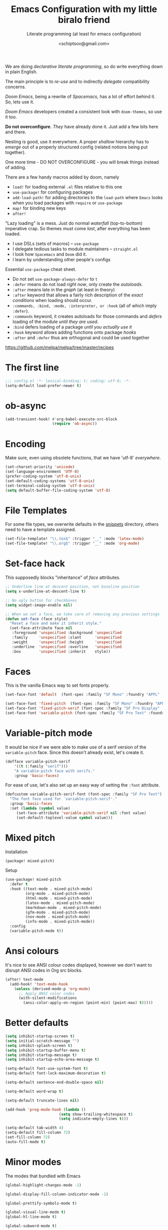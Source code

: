 # -*- mode: org; coding: utf-8; -*-
#+TITLE: Emacs Configuration with my little biralo friend
#+SUBTITLE: Literate programming (at least for emacs configuration)
#+AUTHOR: <schiptsov@gmail.com>
#+PROPERTY: header-args:emacs-lisp :tangle yes :comments link
#+PROPERTY: header-args:elisp :exports code
#+STARTUP: indent fold overview

We are doing /declarative literate programming/, so do write everything down in plain English.

The main principle is to /re-use/ and to indirectly /delegate/ compatibility concerns.

/Doom Emacs/, being a rewrite of /Spacemacs/, has a lot of effort behind it. So, lets use it.

/Doom Emacs/ developers created a consistent look with ~doom-themes~, so use it too.

*Do not overconfigure*. /They/ have already done it. Just add a few bits here and there.

Nesting is good, use it everywhere. A proper /shallow/ hierarchy has to /emerge/ out of a properly structured config (related notions being put together).

One more time - DO NOT OVERCONFIGURE - you will break things instead of adding.

There are a few handy macros added by doom, namely
- ~load!~ for loading external ~.el~ files relative to this one
- ~use-package!~ for configuring packages
- ~add-load-path!~ for adding directories to the ~load-path~ where ~Emacs~ looks when
  you load packages with ~require~ or ~use-package~
- ~map!~ for binding new keys
- ~after!~

"Lazy loading" is a mess. Just do normal /waterfall/ (top-to-bottom) imperative crap.
So themes must come /last/, after everything has been loaded.

- I use DSLs (sets of macros) -- ~use-package~
- I delegate tedious tasks to module maintainers -- ~straight.el~
- I look how ~Spacemacs~ and ~Doom~ did it.
- I learn by understanding other people's configs

Essential ~use-package~ cheat sheet.
- Do not set ~use-package-always-defer~ to ~t~
- ~:defer~ means do not load /right now/, only create the /autoloads/.
- ~:after~ means late in the /graph/ (at least in theory)
- ~:after~ keyword that allows a fairly rich description of the /exact conditions/ when loading should occur.
- ~:commands, :bind, :mode, :interpreter, or :hook~ (all of which imply ~:defer~).
- ~:commands~ keyword, it creates autoloads for those commands and /defers/ loading of the module /until they are used/.
- ~:bind~  defers loading of a package /until you actually use it/
- ~:hook~ keyword allows adding functions onto package /hooks/
- ~:after~ and ~:defer~ thus are orthogonal and could be used together

[[https://github.com/melpa/melpa/tree/master/recipes]]

#+TODO: org-mode ox-publish, exports, latex, pandoc, hugo

* The first line
#+BEGIN_SRC emacs-lisp :comments no
  ;;; config.el -*- lexical-binding: t; coding: utf-8; -*-
  (setq-default load-prefer-newer t)
#+END_SRC
* ob-async
#+begin_src emacs-lisp
(add-transient-hook! #'org-babel-execute-src-block
					 (require 'ob-async))
#+end_src
* Encoding
Make sure, even using obsolete functions, that we have 'utf-8' /everywhere/.
#+BEGIN_SRC emacs-lisp
(set-charset-priority 'unicode)
(set-language-environment 'UTF-8)
(prefer-coding-system 'utf-8-unix)
(set-default-coding-systems 'utf-8-unix)
(set-terminal-coding-system 'utf-8-unix)
(setq default-buffer-file-coding-system 'utf-8)
#+END_SRC
* File Templates

For some file types, we overwrite defaults in the [[file:./snippets][snippets]] directory, others
need to have a template assigned.

#+begin_src emacs-lisp
(set-file-template! "\\.tex$" :trigger "__" :mode 'latex-mode)
(set-file-template! "\\.org$" :trigger "__" :mode 'org-mode)
#+end_src

* Set-face hack
This supposedly blocks "inheritance" of /face/ attributes.
#+BEGIN_SRC emacs-lisp
  ;; Underline line at descent position, not baseline position
  (setq x-underline-at-descent-line t)

  ;; No ugly button for checkboxes
  (setq widget-image-enable nil)

  ;; When we set a face, we take care of removing any previous settings
  (defun set-face (face style)
    "Reset a face and make it inherit style."
    (set-face-attribute face nil
     :foreground 'unspecified :background 'unspecified
     :family     'unspecified :slant      'unspecified
     :weight     'unspecified :height     'unspecified
     :underline  'unspecified :overline   'unspecified
     :box        'unspecified :inherit    style))
#+END_SRC
* Faces
This is the vanilla Emacs way to set fonts properly.
#+BEGIN_SRC emacs-lisp
  (set-face-font 'default  (font-spec :family "SF Mono" :foundry "APPL" :weight 'light :size 22 :height 158))

  (set-face-font 'fixed-pitch  (font-spec :family "SF Mono" :foundry "APPL" :weight 'light :size 22 :height 158))
  (set-face-font 'fixed-pitch-serif (font-spec :family "SF Pro Display" :foundry "APPL" :weight 'light :size 22 :height 158))
  (set-face-font 'variable-pitch (font-spec :family "SF Pro Text" :foundry "APPL" :weight 'light :size 22 :height 158))
#+END_SRC
* Variable-pitch mode
It would be nice if we were able to make use of a serif version of the
=variable-pitch= face. Since this doesn't already exist, let's create it.

#+BEGIN_SRC emacs-lisp
  (defface variable-pitch-serif
      '((t (:family "serif")))
      "A variable-pitch face with serifs."
      :group 'basic-faces)
#+END_SRC

For ease of use, let's also set up an easy way of setting the ~:font~ attribute.

#+BEGIN_SRC emacs-lisp
  (defcustom variable-pitch-serif-font (font-spec :family "SF Pro Text")
    "The font face used for `variable-pitch-serif'."
    :group 'basic-faces
    :set (lambda (symbol value)
	   (set-face-attribute 'variable-pitch-serif nil :font value)
	   (set-default-toplevel-value symbol value)))
#+END_SRC
* Mixed pitch
Installation
#+BEGIN_SRC emacs-lisp :tangle packages.el
(package! mixed-pitch)
#+END_SRC
Setup
#+BEGIN_SRC emacs-lisp
  (use-package! mixed-pitch
    :defer t
    :hook ((text-mode . mixed-pitch-mode)
           (org-mode . mixed-pitch-mode)
           (html-mode . mixed-pitch-mode)
           (latex-mode . mixed-pitch-mode)
           (markdown-mode . mixed-pitch-mode)
           (gfm-mode . mixed-pitch-mode)
           (nov-mode . mixed-pitch-mode)
           (info-mode . mixed-pitch-mode))
    :config
    (variable-pitch-mode t))
#+END_SRC
* Ansi colours

It's nice to see ANSI colour codes displayed, however we don't want to disrupt
ANSI codes in Org src blocks.

#+begin_src emacs-lisp
(after! text-mode
  (add-hook! 'text-mode-hook
    (unless (derived-mode-p 'org-mode)
      ;; Apply ANSI color codes
      (with-silent-modifications
        (ansi-color-apply-on-region (point-min) (point-max) t)))))
#+end_src

* Better defaults
#+BEGIN_SRC emacs-lisp
(setq inhibit-startup-screen t)
(setq initial-scratch-message "")
(setq inhibit-splash-screen t)
(setq inhibit-startup-buffer-menu t)
(setq inhibit-startup-message t)
(setq inhibit-startup-echo-area-message t)

(setq-default font-use-system-font t)
(setq-default font-lock-maximum-decoration t)

(setq-default sentence-end-double-space nil)

(setq-default word-wrap t)

(setq-default truncate-lines nil)

(add-hook 'prog-mode-hook (lambda ()
    		            (setq show-trailing-whitespace t)
    		            (setq indicate-empty-lines t)))

(setq-default tab-width 4)
(setq-default fill-column 72)
(set-fill-column 72)
(auto-fill-mode t)
#+END_SRC
* Minor modes
The modes that bundled with Emacs
#+BEGIN_SRC emacs-lisp
(global-highlight-changes-mode -1)

(global-display-fill-column-indicator-mode -1)

(global-prettify-symbols-mode t)

(global-visual-line-mode t)
(global-hl-line-mode t)

(global-subword-mode t)

(show-paren-mode t)
(transient-mark-mode t)

(setq-default electric-indent-chars '(?\n ?\^?))
(electric-pair-mode t)
(electric-indent-mode t)

(delete-selection-mode t)

(abbrev-mode t)
(setq save-abbrevs 'silently)
(bind-key "M-/" 'hippie-expand)
#+END_SRC
* newline-and-indent
#+BEGIN_SRC emacs-lisp
(global-set-key (kbd "RET") 'newline-and-indent)
#+END_SRC
* Line Numbers
I absolutely do not want any line numbers in Emacs.
They are redundant and waste the precious space.

#+BEGIN_SRC emacs-lisp
  (setq-default display-line-numners nil)
  (setq display-line-numbers-type nil)
  (setq doom-line-numbers-style nil)

  (global-display-line-numbers-mode -1)
#+END_SRC
*
* Socks5
Lets try it at least.
#+BEGIN_SRC emacs-lisp
(setq-default url-gateway-method 'socks)
(setq-default socks-server '("Tor" "127.0.0.1" 9050 5))
(setq-default socks-noproxy '("127.0.0.1"))
#+END_SRC
* Never lose your work again
Never lose your writing again.
Requires a modern Emacs.
#+BEGIN_SRC emacs-lisp
  (use-package! emacs
  :custom
  (auto-save-default t)
  (make-backup-files t)
  (backup-by-copying t)
  (version-control t)
  (delete-old-versions t)
  (create-lockfiles t)
  (auto-save-visited-mode t)
  :config
  (defun save-all ()
    (interactive)
    (save-some-buffers t))

  (add-hook 'focus-out-hook #'save-all))
#+END_SRC
* Savehist
#+BEGIN_SRC emacs-lisp
  (use-package! savehist
    :config
    (savehist-mode t))
#+END_SRC
* Nyan biralo
WARNING, MIND DUMBING CONTENT INSIDE.
#+BEGIN_SRC emacs-lisp :tangle packages.el
    (package! nyan-mode)
#+END_SRC
#+BEGIN_SRC emacs-lisp
  (use-package! nyan-mode
    :config
    (setq nyan-animate-nyancat t)
    (setq nyan-wavy-trail t)
    (nyan-mode t))
#+END_SRC
* Guru-mode
Installation
#+BEGIN_SRC emacs-lisp :tangle packages.el
(package! guru-mode)
#+END_SRC
This reinforces good practices of using the proper classic key bindings.
#+BEGIN_SRC emacs-lisp
  (use-package! guru-mode
    :diminish t
    :config
    (guru-global-mode t))
#+END_SRC
* showkey.el
#+BEGIN_SRC emacs-lisp :tangle packages.el
  (package! showkey)
#+END_SRC
#+BEGIN_SRC emacs-lisp
    (use-package! showkey
      :defer t)
#+END_SRC
* Diminish
#+BEGIN_SRC emacs-lisp :tangle packages.el
    (package! diminish)
#+END_SRC

* Selection
#+BEGIN_SRC emacs-lisp :tangle packages.el
(package! xclip)
#+END_SRC
#+BEGIN_SRC emacs-lisp
  (setq x-select-request-type '(UTF8_STRING COMPOUND_TEXT TEXT STRING))

  (setq select-enable-clipboard t)
  (setq select-enable-primary t)

  (use-package! xclip
    :config
    (xclip-mode t))
#+END_SRC
* Security
** Pinentry
#+BEGIN_SRC emacs-lisp :tangle packages.el
    (package! pinentry)
#+END_SRC
#+BEGIN_SRC emacs-lisp
(use-package! pinentry
  :config
  (pinentry-start))
#+END_SRC
** EPG
#+BEGIN_SRC emacs-lisp
(use-package! epg
  :config
  (setq epg-pinentry-mode 'loopback)
  (setq epa-file-cache-passphrase-for-symmetric-encryption t)
  (setq epa-file-select-keys nil)
  (setq epg-gpg-program "gpg"))
#+END_SRC
** Auth source
#+BEGIN_SRC emacs-lisp
  (use-package! auth-source
    :config
    (setq auth-sources '("~/.authinfo.gpg")
	  auth-source-cache-expiry nil))
#+END_SRC
** EPA-file
#+BEGIN_SRC emacs-lisp
(use-package! epa-file
  :config
  (epa-file-enable))
#+END_SRC
* Personification
#+BEGIN_SRC emacs-lisp
(setq user-full-name "Ln Gnmn"
      user-mail-address "lngnmn2@yahoo.com")

(setq epa-file-encrypt-to "B5BCA34F13278C5B")
#+END_SRC
* org-mode
Use a newer version than built in.

#+BEGIN_SRC emacs-lisp :tangle packages.el
(package! org-mode)
#+END_SRC
Load it early
#+BEGIN_SRC emacs-lisp
(require 'org)
#+END_SRC
** Org faces
#+BEGIN_SRC emacs-lisp
    (after! org
      (set-face-attribute 'org-table nil :inherit 'fixed-pitch)
      (set-face-attribute 'org-link nil :inherit 'fixed-pitch)
      (set-face-attribute 'org-code nil :inherit 'fixed-pitch)
      (set-face-attribute 'org-block nil :inherit 'fixed-pitch)
      (set-face-attribute 'org-date nil :inherit 'fixed-pitch)
      (set-face-attribute 'org-special-keyword nil :inherit 'fixed-pitch))
#+END_SRC
** org-modern
Installation
#+BEGIN_SRC emacs-lisp :tangle packages.el
    (package! valign)
    (package! org-modern)
#+END_SRC
Setup
#+BEGIN_SRC emacs-lisp
    (use-package! valign
      :defer t
      :after org
      :hook ((markdown-mode org-mode) . valign-mode))

  (use-package! org-modern
    :defer t
    :after org
    :hook (org-mode . org-modern-mode)
    :init
    (set-face-attribute 'org-table nil :inherit 'fixed-pitch)
    :config
    (setq
     ;; Edit settings
     org-auto-align-tags nil
     org-tags-column 0
     org-catch-invisible-edits 'show-and-error
     org-special-ctrl-a/e t
     org-insert-heading-respect-content t
     ;; Org styling, hide markup etc.
     org-hide-emphasis-markers t
     org-pretty-entities t
     org-ellipsis "…"))
#+END_SRC

** ox-hugo
#+BEGIN_SRC emacs-lisp :tangle packages.el
(package! ox-hugo)
#+END_SRC
#+BEGIN_SRC emacs-lisp
(use-package! ox-hugo
  :after ox)
  #+END_SRC
* htmlize command

Why not have a command to htmlize files? This is basically a little test of my
engrave-faces package because it somehow seems to work without a GUI, while the
htmlize package doesn't.

#+begin_src emacs-lisp :tangle packages.el
  (package! engrave-faces)
  (package! highlight-numbers)
  (package! highlight-quoted)
#+end_src
cli.el
#+begin_src emacs-lisp :tangle cli.el :noweb-ref none
(defcli! htmlize (file)
  "Export a FILE buffer to HTML."

  (print! "Htmlizing %s" file)

  (doom-initialize)
  (require 'highlight-numbers)
  (require 'highlight-quoted)
  (require 'rainbow-delimiters)
  (require 'engrave-faces-html)

  ;; Lighten org-mode
  (when (string= "org" (file-name-extension file))
    (setcdr (assoc 'org after-load-alist) nil)
    (setq org-load-hook nil)
    (require 'org)
    (setq org-mode-hook nil)
    (add-hook 'engrave-faces-before-hook
              (lambda () (if (eq major-mode 'org-mode)
                        (org-show-all)))))

  (engrave-faces-html-file file))
#+end_src
* org-export
Generic export to all known formats
#+BEGIN_SRC emacs-lisp
(after! org (setq org-html-head-include-scripts t
                  org-export-with-toc nil
                  org-export-with-author t
                  org-export-headline-levels 5
                  org-export-with-drawers nil
                  org-export-with-email t
                  org-export-with-footnotes t
                  org-export-with-sub-superscript t
                  org-export-with-latex t
                  org-export-with-section-numbers nil
                  org-export-with-properties nil
                  org-export-with-smart-quotes t
                  org-export-backends '(pdf ascii html latex odt md pandoc)))
#+END_SRC
* org-publish (my crappy notes)
Publishing to static html
#+BEGIN_SRC emacs-lisp
(after! org
  (require 'ox-publish)
  (setq org-publish-project-alist
      '(("orgfiles"
         :base-directory "~/Pages/"
         :base-extension "org"
         :publishing-directory "~/schiptsov.github.io/"
         :publishing-function org-html-publish-to-html
         :recursive t
         :html-doctype "html5"
         :html-html5-fancy t
         :html-head-include-default-style t
         :html-head-include-scripts t
         :headline-levels 5
         :section-numbers nil
         :auto-preamble t          ; Enable auto preamble
         :auto-postamble t         ; Enable auto postamble
         :table-of-contents nil    ; Set this to "t" if you want a table of contents, set to "nil" disables TOC.
         :with-author t
         :with-creator t
         :with-fixed-width t
         :with-latex t
         :with-date nil
         :with-toc nil
         :toc-levels 1             ; Just the default for this project.
         :auto-sitemap t           ; Generate sitemap.org
         :sitemap-sort-files anti-chronologically ; https://orgmode.org/manual/Site-map.html
         :sitemap-filename "index.org"  ; ... call it sitemap.org (it's the default)...
         :sitemap-title "Org Notes"         ; ... with title 'Sitemap'.
         :html-link-home "index.html"
         :author "<schiptsov@gmail.com>"
         :html-head "
<link rel=\"preconnect\" href=\"https://fonts.googleapis.com\">
<link rel=\"preconnect\" href=\"https://fonts.gstatic.com\" crossorigin>
<link href=\"https://fonts.googleapis.com/css2?family=Source+Code+Pro:wght@300&display=swap\" rel=\"stylesheet\">
<link href=\"https://fonts.googleapis.com/css2?family=Noto+Sans:wght@300&display=swap\" rel=\"stylesheet\">
<link href=\"https://fonts.googleapis.com/css2?family=Noto+Serif:wght@300&display=swap\" rel=\"stylesheet\">
<style>
font-family: 'Noto Serif', serif;
font-family: 'Noto Sans', sans-serif;
font-family: 'Source Code Pro', monospace;
</style>
<script src=\"https://polyfill.io/v3/polyfill.min.js?features=es6\"></script>
<script type=\"text/javascript\" id=\"MathJax-script\" async src=\"https://cdn.jsdelivr.net/npm/mathjax@3/es5/tex-mml-chtml.js\"></script>
<link rel='stylesheet' type='text/css' href='/css/main.css'/>"
         :html-preable t
         )
        ("images"
         :base-directory "~/Pages/images/"
         :base-extension "jpg\\|gif\\|png"
         :publishing-directory "~/schiptsov.github.io/images/"
         :publishing-function org-publish-attachment
         )
        ("website" :components ("orgfiles" "images")))))
#+END_SRC
* undo-tree
#+BEGIN_SRC emacs-lisp
(use-package! undo-tree
  :config
  ;; Each node in the undo tree should have a timestamp.
  (setq undo-tree-visualizer-timestamps t)
  ;; Show a diff window displaying changes between undo nodes.
  (setq undo-tree-visualizer-diff t)
  ;; Always have it on
  (global-undo-tree-mode))
  #+END_SRC
* swiper
#+BEGIN_SRC emacs-lisp
(use-package! swiper
  :config
  (global-set-key (kbd "C-s") 'swiper-isearch)
  (global-set-key (kbd "C-r") 'swiper-backward))
#+END_SRC

* company
Arguably better than pos-frame
#+BEGIN_SRC emacs-lisp :tangle packages.el
(package! company-box)
#+END_SRC
Because ~pos-frame~ is broken with the ~variable-pitch-mode~
#+begin_src emacs-lisp
  (after! company
        (setq company-idle-delay 0.5
              company-minimum-prefix-length 2)
        (setq company-show-numbers nil))

  (setq-default history-length 1000)
  (setq-default prescient-history-length 1000)

  (set-company-backend!
    '(text-mode
      org-mode
      markdown-mode
      gfm-mode)
    '(:seperate
      company-ispell
      company-files
      company-math
      company-yasnippet))

   (use-package! company-box
     :hook (company-mode . company-box-mode)
     :config
     (setq company-box-show-single-candidate t))
#+end_src

* LSP support in ~src~ blocks
Now, by default, LSPs don't really function at all in ~src~ blocks.
#+begin_src emacs-lisp
(cl-defmacro lsp-org-babel-enable (lang)
  "Support LANG in org source code block."
  (let* ((edit-pre (intern (format "org-babel-edit-prep:%s" lang)))
         (intern-pre (intern (format "lsp--%s" (symbol-name edit-pre)))))
    `(progn
       (defun ,intern-pre (info)
         (let ((file-name (->> info caddr (alist-get :file))))
           (unless file-name
             (setq file-name (make-temp-file "babel-lsp-")))
           (setq buffer-file-name file-name)
           (lsp-deferred)))
       (put ',intern-pre 'function-documentation
            (format "Enable lsp-mode in the buffer of org source block (%s)."
                    (upcase ,lang)))
       (if (fboundp ',edit-pre)
           (advice-add ',edit-pre :after ',intern-pre)
         (progn
           (defun ,edit-pre (info)
             (,intern-pre info))
           (put ',edit-pre 'function-documentation
                (format "Prepare local buffer environment for org source block (%s)."
                        (upcase ,lang))))))))
(defvar org-babel-lang-list
  '("go" "ocaml" "haskell" "rust" "scala" "erlang" "python" "ipython" "bash" "sh"))
(dolist (lang org-babel-lang-list)
  (eval `(lsp-org-babel-enable ,lang)))
#+end_src
* Fonts
#+BEGIN_SRC emacs-lisp :tangle packages.el
(package! font-lock+)
#+END_SRC
Configuration
#+BEGIN_SRC emacs-lisp
  (use-package! font-lock+
    :load-path "lisp")

  (setq-default font-use-system-font t)
  (setq-default font-lock-maximum-decoration t)
  (global-font-lock-mode t)

(setq doom-font (font-spec :family "SF Mono" :size 22 :weight 'light)
      doom-big-font (font-spec :family "SF Mono" :size 36)
      doom-variable-pitch-font (font-spec :family "SF Pro Text" :size 22 :weight 'light)
      doom-unicode-font (font-spec :family "Fira Mono" :weight 'light)
      doom-serif-font (font-spec :family "SF Pro Display" :weight 'light))
#+END_SRC
* Theme
#+BEGIN_SRC emacs-lisp
(setq doom-theme 'doom-nord)

(use-package! doom-themes
    :config
    ;; Global settings (defaults)
    (setq doom-themes-enable-bold t    ; if nil, bold is universally disabled
	  doom-themes-enable-italic t) ; if nil, italics is universally disabled
    (load-theme 'doom-nord t))

(solaire-global-mode +1)
#+END_SRC
* Theme magic
These autistic nerds are phenomenal!
#+BEGIN_SRC emacs-lisp :tangle packages.el
(package! theme-magic)
#+END_SRC

With all our fancy Emacs themes, my terminal is missing out!
#+begin_src emacs-lisp :tangle packages.el
(package! theme-magic :pin "844c4311bd26ebafd4b6a1d72ddcc65d87f074e3")
#+end_src

This operates using =pywal=, which is present in some repositories, but most
reliably installed with =pip=.
#+begin_src shell :eval no :tangle (if (executable-find "wal") "no" "setup.sh")
sudo python3 -m pip install pywal
#+end_src

Theme magic takes a look at a number of faces, the saturation levels, and colour
differences to try to cleverly pick eight colours to use. However, it uses the
same colours for the light variants, and doesn't always make the best picks.
Since we're using =doom-themes=, our life is a little easier and we can use the
colour utilities from Doom themes to easily grab sensible colours and generate
lightened versions --- let's do that.

#+begin_src emacs-lisp
(use-package! theme-magic
  :commands theme-magic-from-emacs
  :config
  (defadvice! theme-magic--auto-extract-16-doom-colors ()
    :override #'theme-magic--auto-extract-16-colors
    (list
     (face-attribute 'default :background)
     (doom-color 'error)
     (doom-color 'success)
     (doom-color 'type)
     (doom-color 'keywords)
     (doom-color 'constants)
     (doom-color 'functions)
     (face-attribute 'default :foreground)
     (face-attribute 'shadow :foreground)
     (doom-blend 'base8 'error 0.1)
     (doom-blend 'base8 'success 0.1)
     (doom-blend 'base8 'type 0.1)
     (doom-blend 'base8 'keywords 0.1)
     (doom-blend 'base8 'constants 0.1)
     (doom-blend 'base8 'functions 0.1)
     (face-attribute 'default :foreground))))
#+end_src

* Modeline
#+BEGIN_SRC emacs-lisp
  (use-package! hide-mode-line
    :config
    (hide-mode-line-mode t))
#+END_SRC
* Auto activating snippets

Sometimes pressing =TAB= is just too much.
#+begin_src emacs-lisp :tangle packages.el
(package! aas :recipe (:host github :repo "ymarco/auto-activating-snippets")
  :pin "e92b5cffa4e87c221c24f3e72ae33959e1ec2b68")
#+end_src

#+begin_src emacs-lisp
(use-package! aas
  :commands aas-mode)
#+end_src

* Mixed pitch

#+begin_quote
From the =:ui zen= module.
#+end_quote

We'd like to use mixed pitch in certain modes. If we simply add a hook, when
directly opening a file with (a new) Emacs =mixed-pitch-mode= runs before UI
initialisation, which is problematic. To resolve this, we create a hook that
runs after UI initialisation and both
+ conditionally enables =mixed-pitch-mode=
+ sets up the mixed pitch hooks

#+begin_src emacs-lisp
(defvar mixed-pitch-modes '(org-mode LaTeX-mode markdown-mode gfm-mode Info-mode)
  "Modes that `mixed-pitch-mode' should be enabled in, but only after UI initialisation.")
(defun init-mixed-pitch-h ()
  "Hook `mixed-pitch-mode' into each mode in `mixed-pitch-modes'.
Also immediately enables `mixed-pitch-modes' if currently in one of the modes."
  (when (memq major-mode mixed-pitch-modes)
    (mixed-pitch-mode 1))
  (dolist (hook mixed-pitch-modes)
    (add-hook (intern (concat (symbol-name hook) "-hook")) #'mixed-pitch-mode)))
(add-hook 'doom-init-ui-hook #'init-mixed-pitch-h)
#+end_src

As mixed pitch uses the variable =mixed-pitch-face=, we can create a new function
to apply mixed pitch with a serif face instead of the default (see the
subsequent face definition). This was created for writeroom mode.

#+begin_src emacs-lisp
(autoload #'mixed-pitch-serif-mode "mixed-pitch"
  "Change the default face of the current buffer to a serifed variable pitch, while keeping some faces fixed pitch." t)

(setq! variable-pitch-serif-font (font-spec :family "SF Pro Text" :size 22))

(after! mixed-pitch
  (setq mixed-pitch-set-height t)
  (set-face-attribute 'variable-pitch-serif nil :font variable-pitch-serif-font)
  (defun mixed-pitch-serif-mode (&optional arg)
    "Change the default face of the current buffer to a serifed variable pitch, while keeping some faces fixed pitch."
    (interactive)
    (let ((mixed-pitch-face 'variable-pitch-serif))
      (mixed-pitch-mode (or arg 'toggle)))))
#+end_src

Now, as Harfbuzz is currently used in Emacs, we'll be missing out on the
following Alegreya ligatures:
#+begin_center
ff /ff/ ffi /ffi/ ffj /ffj/ ffl /ffl/
fft /fft/ fi /fi/ fj /fj/ ft /ft/
Th /Th/
#+end_center

Thankfully, it isn't to hard to add these to the ~composition-function-table~.
#+begin_src emacs-lisp
(set-char-table-range composition-function-table ?f '(["\\(?:ff?[fijlt]\\)" 0 font-shape-gstring]))
(set-char-table-range composition-function-table ?T '(["\\(?:Th\\)" 0 font-shape-gstring]))
#+end_src

* Variable pitch serif font

It would be nice if we were able to make use of a serif version of the
=variable-pitch= face. Since this doesn't already exist, let's create it.

#+begin_src emacs-lisp
(defface variable-pitch-serif
    '((t (:family "serif")))
    "A variable-pitch face with serifs."
    :group 'basic-faces)
#+end_src

For ease of use, let's also set up an easy way of setting the ~:font~ attribute.

#+begin_src emacs-lisp
(defcustom variable-pitch-serif-font (font-spec :family "SF Pro Text")
  "The font face used for `variable-pitch-serif'."
  :group 'basic-faces
  :set (lambda (symbol value)
         (set-face-attribute 'variable-pitch-serif nil :font value)
         (set-default-toplevel-value symbol value)))
#+end_src

* Python
#+begin_src emacs-lisp
  (use-package! lsp-pyright
    :config
    (setq lsp-pyright-disable-language-service nil
  	    lsp-pyright-disable-organize-imports nil
  	    lsp-pyright-auto-import-completions t
  	    lsp-pyright-use-library-code-for-types t))

  (use-package! python
    :hook (python-mode . lsp-deferred)
    :config
    (setq python-shell-interpreter "ipython"
          python-shell-interpreter-args "-i --simple-prompt"
          python-shell-prompt-detect-failure-warning nil))
#+end_src
* Email
** mu4e
#+begin_src emacs-lisp :tangle packages.el
(package! org-msg)
#+end_src

#+BEGIN_SRC emacs-lisp

(use-package! mu4e
  :defer t
  :hook (mu4e-compose-mode . org-msg-mode)
  :commands mu4e mu4e-compose-new
  :init
  (provide 'html2text) ; disable obsolete package
  :config
  (setq org-mu4e-convert-to-html t)
  (setq mu4e-maildir "~/.Maildir")
  (setq
   mu4e-refile-folder "/Archive"
   mu4e-trash-folder  "/Trash"
   mu4e-sent-folder   "/Sent"
   mu4e-drafts-folder "/Draft")
  (setq mu4e-maildir-shortcuts
        '(("/INBOX"   . ?i)
          ("/Sent"    . ?s)
          ("/Archive" . ?a)
          ("/Trash"   . ?t)))

  (setq mu4e-get-mail-command "mbsync -a -q"
        mu4e-change-filenames-when-moving t)

  (setq mu4e-compose-reply-to-address user-mail-address)

  (setq mu4e-compose-signature
    		"Ln Gnmn\nhttps://lngnmn2.github.io\n")

  (setq mu4e-view-show-addresses t
        mu4e-view-show-images t
        mu4e-view-image-max-width 800
        mu4e-view-use-gnus t)
          ;; set mail user agent
  (setq mail-user-agent 'mu4e-user-agent
        message-mail-user-agent 'mu4e-user-agent)
  (setq mu4e-update-interval nil
        mu4e-sent-messages-behavior 'sent
        mu4e-hide-index-messages t
        ;; configuration for sending mail
        message-send-mail-function #'smtpmail-send-it
        smtpmail-stream-type 'starttls
        message-kill-buffer-on-exit t) ; close after sending

  (setq mu4e-context-policy 'ask-if-none
        mu4e-compose-context-policy 'always-ask)

  (setq user-mail-address "lngnmn2@yahoo.com"
        user-full-name  "Ln Gnmn"
        mu4e-compose-signature
        (concat
         "Ln Gnmn\n"
         "https://lngnmn2.github.io/\n"))

  (setq mu4e-compose-format-flowed t)
  ;; (setq mu4e-sent-messages-behavior 'delete)
  (setq mu4e-attachment-dir  "~/Downloads/")

  ;; select the right sender email from the context.
  (setq message-sendmail-envelope-from 'header)
  (setq  mu4e-completing-read-function #'ivy-completing-read)
  ;; no need to ask
  (setq mu4e-confirm-quit nil
        mu4e-headers-thread-single-orphan-prefix '("─>" . "─▶")
        mu4e-headers-thread-orphan-prefix        '("┬>" . "┬▶ ")
        mu4e-headers-thread-connection-prefix    '("│ " . "│ ")
        mu4e-headers-thread-first-child-prefix   '("├>" . "├▶")
        mu4e-headers-thread-child-prefix         '("├>" . "├▶")
        mu4e-headers-thread-last-child-prefix    '("└>" . "╰▶")
        ;; remove 'lists' column
        mu4e-headers-fields
        '((:human-date . 12)
          (:flags . 6) ; 3 icon flags
          (:from-or-to . 25)
          (:subject)))
  )

(defun htmlize-and-send ()
  "When in an org-mu4e-compose-org-mode message, htmlize and send it."
  (interactive)
  (when
      (member 'org~mu4e-mime-switch-headers-or-body post-command-hook)
    (org-mime-htmlize)
    (org-mu4e-compose-org-mode)
    (mu4e-compose-mode)
    (message-send-and-exit)))

;; This overloads the amazing C-c C-c commands in org-mode with one more function
;; namely the htmlize-and-send, above.
(add-hook 'org-ctrl-c-ctrl-c-hook #'htmlize-and-send t)

;; smtpmail-send-it
(setq smtpmail-default-smtp-server "smtp.mail.yahoo.com")

(use-package! smtpmail
  :defer t
  :config
  (setq gnutls-algorithm-priority "PFS")
  (setq send-mail-function 'smtpmail-send-it
        message-send-mail-function 'smtpmail-send-it)
  (setq smtpmail-smtp-user "lngnmn2"
        smtpmail-local-domain "yahoo.com"
                ;;; smtpmail-starttls-credentials '(("smtp.mail.yahoo.com" 587 nil nil))
                ;;; smtpmail-auth-credentials '(("lngnmn2@smtp.mail.yahoo.com" 587 "lngnmn2@yahoo.com" nil))
        smtpmail-smtp-server "smtp.mail.yahoo.com"
        starttls-use-gnutls t
        smtpmail-stream-type 'starttls
        smtpmail-smtp-service 587)

  ;; don't keep message buffers around
  (setq message-kill-buffer-on-exit t)
  )
#+END_SRC

** org-msg
#+BEGIN_SRC emacs-lisp
   (use-package! org-msg
     :defer t
     :after org
     :config
     (setq org-msg-default-alternatives '((new	    . (text))
                                    (reply-to-html	. (text))
                                    (reply-to-text	. (text))))
     (setq mail-user-agent 'mu4e-user-agent)
     (setq org-msg-options "html-postamble:nil H:5 num:nil ^:{} toc:nil author:nil email:nil \\n:t"
         org-msg-startup "hidestars indent inlineimages"
         org-msg-greeting-fmt "\nHi%s,\n\n"
         org-msg-recipient-names '(("lngnmn2@yahoo.com" . "Ln Gnmn"))
         org-msg-greeting-name-limit 3

         org-msg-convert-citation t
         org-msg-signature "
  ,#+begin_signature
  --
  Ln Gnmn,
  /founder of karma-engineering.com/
  ,#+end_signature")
   )
#+END_SRC
* focus
These are not loaded, only compliled. Load manualy with ~M-x~.
#+BEGIN_SRC emacs-lisp :tangle packages.el
    (package! focus)
#+END_SRC
~:commands~ implies ~:defer~
#+BEGIN_SRC emacs-lisp
  (use-package! focus
    :commands (focus-mode focus-read-only-mode))
#+END_SRC
* writerroom
#+begin_src emacs-lisp :tangle packages.el
(package! writeroom-mode)
#+end_src

#+begin_src emacs-lisp :tangle yes
(use-package! writeroom-mode
  :commands writeroom-mode)
#+end_src
* w3m
#+begin_src emacs-lisp :tangle packages.el
(package! counsel-web)
(package! xwwp :recipe '(:type git :host github :repo "canatella/xwwp"))
(package! w3m)
(package! google-this)
#+end_src

#+begin_src emacs-lisp :tangle yes
(setq
 browse-url-browser-function 'eww-browse-url ; Use eww as the default browser
 shr-use-fonts  nil                          ; No special fonts
 shr-use-colors nil                          ; No colours
 shr-indentation 2                           ; Left-side margin
 shr-width 72                                ; Fold text to 70 columns
 eww-search-prefix "https://google.com/?q=")

(setq eww-retrieve-command
      '("chromium" "--headless" "--dump-dom"))

(use-package! w3m
  :commands (w3m w3m-browse-url)
  :config
  (setq w3m-use-cookies t)
  (setq w3m-use-toolbar nil)
  (setq w3m-use-tab-line nil)
  (setq w3m-use-tab-menubar nil))

(use-package! counsel-web
  :after counsel
  :config
  (setq counsel-web-search-action #'eww-browse-url)
  (setq counsel-web-engine 'google)
  (setq counsel-web-search-alternate-action #'w3m)
  (defvar counsel-web-map
  (let ((map (make-sparse-keymap "counsel-web")))
    (define-key map (kbd "w") #'counsel-web-suggest)
    (define-key map (kbd "s") #'counsel-web-search)
    (define-key map (kbd ".") #'counsel-web-thing-at-point)
    map))
  (global-set-key (kbd "C-c w") counsel-web-map))

(use-package! xwwp
  :commands (xwwp)
  :custom
   (setq xwwp-follow-link-completion-system 'ivy))

 (defun google-suggest ()
     "Search `w3m-search-default-engine' with google completion canditates."
     (interactive)
     (w3m-search w3m-search-default-engine
		 (completing-read  "Google search: "
				   (dynamic-completion-table
				   'google-suggest-aux))))

(defun google-suggest-aux (input)
     (with-temp-buffer
       (insert
	(shell-command-to-string
	 (format "w3m -dump_source %s"
		 (shell-quote-argument
		  (format
		   "http://www.google.com/complete/search?hl=en&js=true&qu=%s"
		   input)))))
       (read
	(replace-regexp-in-string "," ""
				  (progn
				    (goto-char (point-min))
				    (re-search-forward "\(" (point-max) t 2)
				    (backward-char 1)
				    (forward-sexp)
				    (buffer-substring-no-properties
				     (1- (match-end 0)) (point)))))))

(use-package! google-this
  :diminish t
  :config
  (google-this-mode 1))

#+end_src
* The last line
#+BEGIN_SRC emacs-lisp
   ;;; config.el ends here
#+END_SRC
